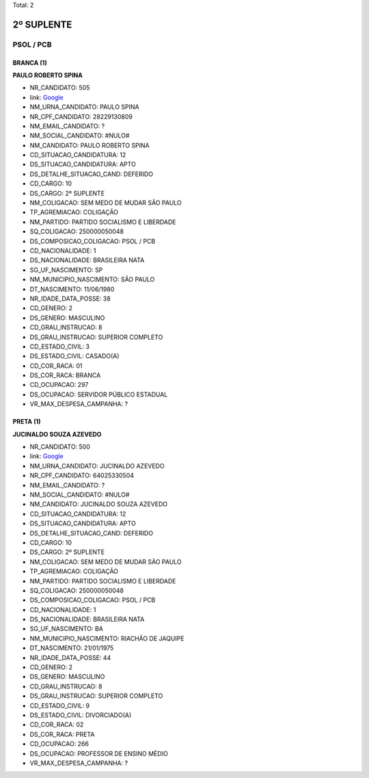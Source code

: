 Total: 2

2º SUPLENTE
===========

PSOL / PCB
----------

BRANCA (1)
..........

**PAULO ROBERTO SPINA**

- NR_CANDIDATO: 505
- link: `Google <https://www.google.com/search?q=PAULO+ROBERTO+SPINA>`_
- NM_URNA_CANDIDATO: PAULO SPINA
- NR_CPF_CANDIDATO: 28229130809
- NM_EMAIL_CANDIDATO: ?
- NM_SOCIAL_CANDIDATO: #NULO#
- NM_CANDIDATO: PAULO ROBERTO SPINA
- CD_SITUACAO_CANDIDATURA: 12
- DS_SITUACAO_CANDIDATURA: APTO
- DS_DETALHE_SITUACAO_CAND: DEFERIDO
- CD_CARGO: 10
- DS_CARGO: 2º SUPLENTE
- NM_COLIGACAO: SEM MEDO DE MUDAR SÃO PAULO
- TP_AGREMIACAO: COLIGAÇÃO
- NM_PARTIDO: PARTIDO SOCIALISMO E LIBERDADE
- SQ_COLIGACAO: 250000050048
- DS_COMPOSICAO_COLIGACAO: PSOL / PCB
- CD_NACIONALIDADE: 1
- DS_NACIONALIDADE: BRASILEIRA NATA
- SG_UF_NASCIMENTO: SP
- NM_MUNICIPIO_NASCIMENTO: SÃO PAULO
- DT_NASCIMENTO: 11/06/1980
- NR_IDADE_DATA_POSSE: 38
- CD_GENERO: 2
- DS_GENERO: MASCULINO
- CD_GRAU_INSTRUCAO: 8
- DS_GRAU_INSTRUCAO: SUPERIOR COMPLETO
- CD_ESTADO_CIVIL: 3
- DS_ESTADO_CIVIL: CASADO(A)
- CD_COR_RACA: 01
- DS_COR_RACA: BRANCA
- CD_OCUPACAO: 297
- DS_OCUPACAO: SERVIDOR PÚBLICO ESTADUAL
- VR_MAX_DESPESA_CAMPANHA: ?


PRETA (1)
.........

**JUCINALDO SOUZA AZEVEDO**

- NR_CANDIDATO: 500
- link: `Google <https://www.google.com/search?q=JUCINALDO+SOUZA+AZEVEDO>`_
- NM_URNA_CANDIDATO: JUCINALDO AZEVEDO
- NR_CPF_CANDIDATO: 64025330504
- NM_EMAIL_CANDIDATO: ?
- NM_SOCIAL_CANDIDATO: #NULO#
- NM_CANDIDATO: JUCINALDO SOUZA AZEVEDO
- CD_SITUACAO_CANDIDATURA: 12
- DS_SITUACAO_CANDIDATURA: APTO
- DS_DETALHE_SITUACAO_CAND: DEFERIDO
- CD_CARGO: 10
- DS_CARGO: 2º SUPLENTE
- NM_COLIGACAO: SEM MEDO DE MUDAR SÃO PAULO
- TP_AGREMIACAO: COLIGAÇÃO
- NM_PARTIDO: PARTIDO SOCIALISMO E LIBERDADE
- SQ_COLIGACAO: 250000050048
- DS_COMPOSICAO_COLIGACAO: PSOL / PCB
- CD_NACIONALIDADE: 1
- DS_NACIONALIDADE: BRASILEIRA NATA
- SG_UF_NASCIMENTO: BA
- NM_MUNICIPIO_NASCIMENTO: RIACHÃO DE JAQUIPE
- DT_NASCIMENTO: 21/01/1975
- NR_IDADE_DATA_POSSE: 44
- CD_GENERO: 2
- DS_GENERO: MASCULINO
- CD_GRAU_INSTRUCAO: 8
- DS_GRAU_INSTRUCAO: SUPERIOR COMPLETO
- CD_ESTADO_CIVIL: 9
- DS_ESTADO_CIVIL: DIVORCIADO(A)
- CD_COR_RACA: 02
- DS_COR_RACA: PRETA
- CD_OCUPACAO: 266
- DS_OCUPACAO: PROFESSOR DE ENSINO MÉDIO
- VR_MAX_DESPESA_CAMPANHA: ?

